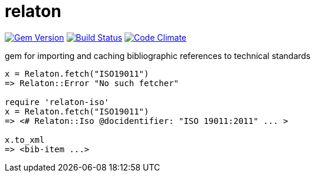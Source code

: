 = relaton

image:https://img.shields.io/gem/v/relaton.svg["Gem Version", link="https://rubygems.org/gems/relaton"]
image:https://img.shields.io/travis/riboseinc/relaton/master.svg["Build Status", link="https://travis-ci.org/riboseinc/relaton"]
image:https://codeclimate.com/github/riboseinc/relaton/badges/gpa.svg["Code Climate", link="https://codeclimate.com/github/riboseinc/relaton"]

gem for importing and caching bibliographic references to technical standards

[source,ruby]
----
x = Relaton.fetch("ISO19011")
=> Relaton::Error "No such fetcher"

require 'relaton-iso'
x = Relaton.fetch("ISO19011")
=> <# Relaton::Iso @docidentifier: "ISO 19011:2011" ... >

x.to_xml
=> <bib-item ...>
----
